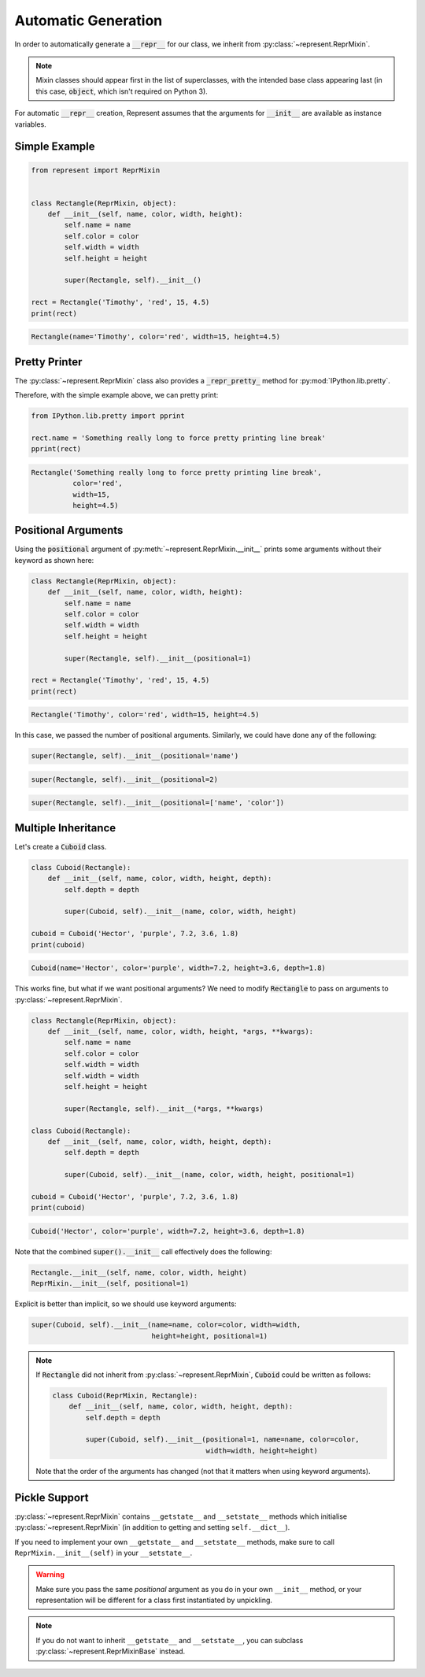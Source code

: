 Automatic Generation
====================

In order to automatically generate a :code:`__repr__` for our class, we inherit from :py:class:`~represent.ReprMixin`.

.. note::

    Mixin classes should appear first in the list of superclasses, with the intended base class appearing last (in this case, :code:`object`, which isn't required on Python 3).

For automatic :code:`__repr__` creation, Represent assumes that the arguments for :code:`__init__` are available as instance variables.

Simple Example
--------------

.. code:: python

    from represent import ReprMixin


    class Rectangle(ReprMixin, object):
        def __init__(self, name, color, width, height):
            self.name = name
            self.color = color
            self.width = width
            self.height = height

            super(Rectangle, self).__init__()

    rect = Rectangle('Timothy', 'red', 15, 4.5)
    print(rect)

.. code-block:: none

    Rectangle(name='Timothy', color='red', width=15, height=4.5)

Pretty Printer
--------------

The :py:class:`~represent.ReprMixin` class also provides a :code:`_repr_pretty_` method for :py:mod:`IPython.lib.pretty`.

Therefore, with the simple example above, we can pretty print:

.. code:: python

    from IPython.lib.pretty import pprint

    rect.name = 'Something really long to force pretty printing line break'
    pprint(rect)

.. code-block:: none

    Rectangle('Something really long to force pretty printing line break',
              color='red',
              width=15,
              height=4.5)    

Positional Arguments
--------------------

Using the :code:`positional` argument of :py:meth:`~represent.ReprMixin.__init__` prints some arguments without their keyword as shown here:

.. code:: python

    class Rectangle(ReprMixin, object):
        def __init__(self, name, color, width, height):
            self.name = name
            self.color = color
            self.width = width
            self.height = height

            super(Rectangle, self).__init__(positional=1)

    rect = Rectangle('Timothy', 'red', 15, 4.5)
    print(rect)

.. code-block:: none

    Rectangle('Timothy', color='red', width=15, height=4.5)

In this case, we passed the number of positional arguments. Similarly, we could have done any of the following:

.. code:: python

    super(Rectangle, self).__init__(positional='name')

.. code:: python

    super(Rectangle, self).__init__(positional=2)

.. code:: python

    super(Rectangle, self).__init__(positional=['name', 'color'])

Multiple Inheritance
--------------------

Let's create a :code:`Cuboid` class.

.. code:: python

    class Cuboid(Rectangle):
        def __init__(self, name, color, width, height, depth):
            self.depth = depth

            super(Cuboid, self).__init__(name, color, width, height)

    cuboid = Cuboid('Hector', 'purple', 7.2, 3.6, 1.8)
    print(cuboid)

.. code-block:: none

    Cuboid(name='Hector', color='purple', width=7.2, height=3.6, depth=1.8)

This works fine, but what if we want positional arguments? We need to modify :code:`Rectangle` to pass on arguments to :py:class:`~represent.ReprMixin`.

.. code:: python

    class Rectangle(ReprMixin, object):
        def __init__(self, name, color, width, height, *args, **kwargs):
            self.name = name
            self.color = color
            self.width = width
            self.width = width
            self.height = height

            super(Rectangle, self).__init__(*args, **kwargs)

    class Cuboid(Rectangle):
        def __init__(self, name, color, width, height, depth):
            self.depth = depth

            super(Cuboid, self).__init__(name, color, width, height, positional=1)

    cuboid = Cuboid('Hector', 'purple', 7.2, 3.6, 1.8)
    print(cuboid)

.. code-block:: none

    Cuboid('Hector', color='purple', width=7.2, height=3.6, depth=1.8)

Note that the combined :code:`super().__init__` call effectively does the following:

.. code:: python

    Rectangle.__init__(self, name, color, width, height)
    ReprMixin.__init__(self, positional=1)

Explicit is better than implicit, so we should use keyword arguments:

.. code:: python

    super(Cuboid, self).__init__(name=name, color=color, width=width,
                                 height=height, positional=1)

.. note::

    If :code:`Rectangle` did not inherit from :py:class:`~represent.ReprMixin`, :code:`Cuboid` could be written as follows:

    .. code:: python

        class Cuboid(ReprMixin, Rectangle):
            def __init__(self, name, color, width, height, depth):
                self.depth = depth

                super(Cuboid, self).__init__(positional=1, name=name, color=color,
                                             width=width, height=height)

    Note that the order of the arguments has changed (not that it matters when using keyword arguments).

Pickle Support
--------------

:py:class:`~represent.ReprMixin` contains ``__getstate__`` and ``__setstate__`` methods which initialise :py:class:`~represent.ReprMixin` (in addition to getting and setting ``self.__dict__``).

If you need to implement your own ``__getstate__`` and ``__setstate__`` methods, make sure to call ``ReprMixin.__init__(self)`` in your ``__setstate__``.

.. warning::

    Make sure you pass the same `positional` argument as you do in your own ``__init__`` method, or your representation will be different for a class first instantiated by unpickling.

.. note::

    If you do not want to inherit ``__getstate__`` and ``__setstate__``, you can subclass :py:class:`~represent.ReprMixinBase` instead.
